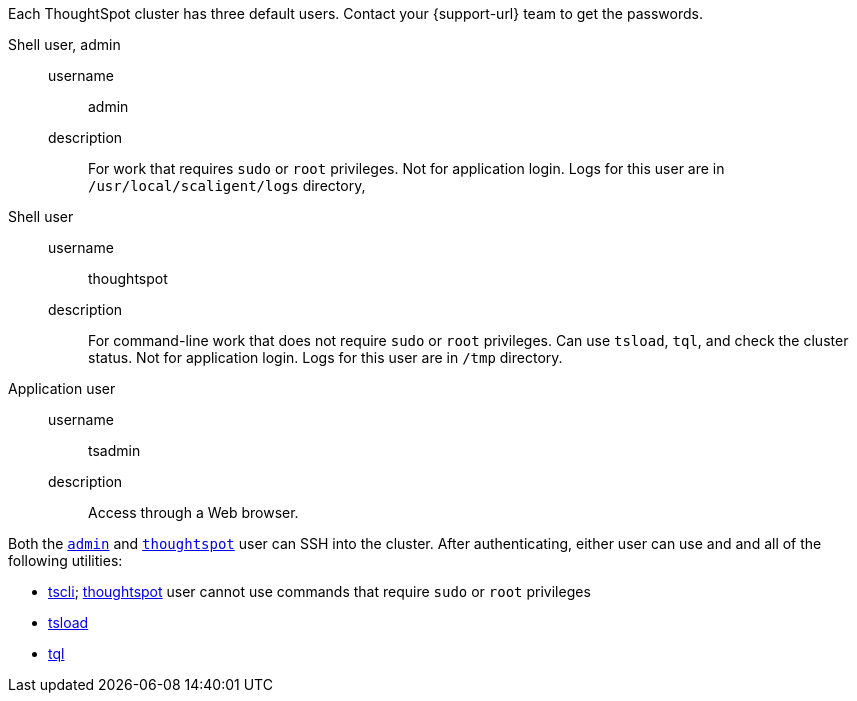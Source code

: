 Each ThoughtSpot cluster has three default users.
Contact your {support-url} team to get the passwords.

[#admin]
Shell user, admin::
  username;; admin
  description;; For work that requires `sudo` or `root` privileges. Not for application login. Logs for this user are in `/usr/local/scaligent/logs` directory,

[#thoughtspot]
Shell user::
  username;; thoughtspot
  description;; For command-line work that does not require `sudo` or `root` privileges. Can use `tsload`, `tql`, and check the cluster status. Not for application login. Logs for this user are in `/tmp` directory.

[#tsadmin]
Application user::
  username;; tsadmin
  description;; Access through a Web browser.

Both the <<admin,`admin`>> and <<thoughtspot,`thoughtspot`>> user can SSH into the cluster.
After authenticating, either user can use and and all of the following utilities:

* xref:tscli-command-ref.adoc[tscli]; xref:thoughtspot[thoughtspot] user cannot use commands that require `sudo` or `root` privileges
* xref:tsload-import-csv.adoc[tsload]
* xref:tql-cli-commands.adoc[tql]
